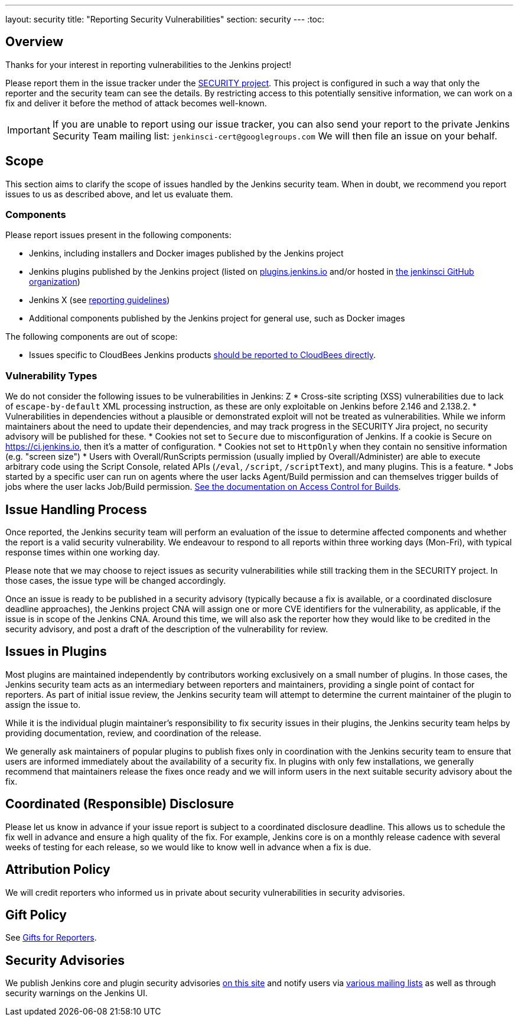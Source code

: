 ---
layout: security
title: "Reporting Security Vulnerabilities"
section: security
---
:toc:

== Overview

Thanks for your interest in reporting vulnerabilities to the Jenkins project!

Please report them in the issue tracker under the link:https://issues.jenkins.io/browse/SECURITY[SECURITY project]. 
This project is configured in such a way that only the reporter and the security team can see the details.
By restricting access to this potentially sensitive information, we can work on a fix and deliver it before the method of attack becomes well-known.

IMPORTANT: If you are unable to report using our issue tracker, you can also send your report to the private Jenkins Security Team mailing list:
`jenkinsci-cert@googlegroups.com`
We will then file an issue on your behalf.

== Scope

This section aims to clarify the scope of issues handled by the Jenkins security team.
When in doubt, we recommend you report issues to us as described above, and let us evaluate them.

=== Components

Please report issues present in the following components:

* Jenkins, including installers and Docker images published by the Jenkins project
* Jenkins plugins published by the Jenkins project (listed on https://plugins.jenkins.io/[plugins.jenkins.io] and/or hosted in https://github.com/jenkinsci[the jenkinsci GitHub organization])
* Jenkins X (see https://jenkins-x.io/community/security/[reporting guidelines])
* Additional components published by the Jenkins project for general use, such as Docker images


The following components are out of scope:

* Issues specific to CloudBees Jenkins products https://www.cloudbees.com/security-policy[should be reported to CloudBees directly].

=== Vulnerability Types

We do not consider the following issues to be vulnerabilities in Jenkins:
Z
* Cross-site scripting (XSS) vulnerabilities due to lack of `escape-by-default` XML processing instruction, as these are only exploitable on Jenkins before 2.146 and 2.138.2.
* Vulnerabilities in dependencies without a plausible or demonstrated exploit will not be treated as vulnerabilities.
  While we inform maintainers about the need to update their dependencies, and may track progress in the SECURITY Jira project, no security advisory will be published for these.
* Cookies not set to `Secure` due to misconfiguration of Jenkins.
  If a cookie is Secure on https://ci.jenkins.io, then it's a matter of configuration.
* Cookies not set to `HttpOnly` when they contain no sensitive information (e.g. "screen size")
* Users with Overall/RunScripts permission (usually implied by Overall/Administer) are able to execute arbitrary code using the Script Console, related APIs (`/eval`, `/script`, `/scriptText`), and many plugins.
  This is a feature.
* Jobs started by a specific user can run on agents where the user lacks Agent/Build permission and can themselves trigger builds of jobs where the user lacks Job/Build permission.
  link:/doc/book/security/build-authorization/[See the documentation on Access Control for Builds].

== Issue Handling Process

Once reported, the Jenkins security team will perform an evaluation of the issue to determine affected components and whether the report is a valid security vulnerability.
We endeavour to respond to all reports within three working days (Mon-Fri), with typical response times within one working day.

Please note that we may choose to reject issues as security vulnerabilities while still tracking them in the SECURITY project.
In those cases, the issue type will be changed accordingly.

Once an issue is ready to be published in a security advisory (typically because a fix is available, or a coordinated disclosure deadline approaches), the Jenkins project CNA will assign one or more CVE identifiers for the vulnerability, as applicable, if the issue is in scope of the Jenkins CNA.
Around this time, we will also ask the reporter how they would like to be credited in the security advisory, and post a draft of the description of the vulnerability for review.


== Issues in Plugins

Most plugins are maintained independently by contributors working exclusively on a small number of plugins.
In those cases, the Jenkins security team acts as an intermediary between reporters and maintainers, providing a single point of contact for reporters.
As part of initial issue review, the Jenkins security team will attempt to determine the current maintainer of the plugin to assign the issue to.

While it is the individual plugin maintainer's responsibility to fix security issues in their plugins, the Jenkins security team helps by providing documentation, review, and coordination of the release.

We generally ask maintainers of popular plugins to publish fixes only in coordination with the Jenkins security team to ensure that users are informed immediately about the availability of a security fix.
In plugins with only few installations, we generally recommend that maintainers release the fixes once ready and we will inform users in the next suitable security advisory about the fix.


== Coordinated (Responsible) Disclosure

Please let us know in advance if your issue report is subject to a coordinated disclosure deadline.
This allows us to schedule the fix well in advance and ensure a high quality of the fix.
For example, Jenkins core is on a monthly release cadence with several weeks of testing for each release, so we would like to know well in advance when a fix is due.


== Attribution Policy

We will credit reporters who informed us in private about security vulnerabilities in security advisories.
// TODO more detail


== Gift Policy

See link:/security/gift/[Gifts for Reporters].


== Security Advisories

We publish Jenkins core and plugin security advisories link:/security/advisories[on this site] and notify users via link:/security/#security-notifications[various mailing lists] as well as through security warnings on the Jenkins UI.
